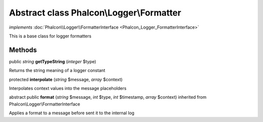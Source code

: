 Abstract class **Phalcon\\Logger\\Formatter**
=============================================

*implements* :doc:`Phalcon\\Logger\\FormatterInterface <Phalcon_Logger_FormatterInterface>`

This is a base class for logger formatters


Methods
-------

public *string*  **getTypeString** (*integer* $type)

Returns the string meaning of a logger constant



protected  **interpolate** (*string* $message, *array* $context)

Interpolates context values into the message placeholders



abstract public  **format** (*string* $message, *int* $type, *int* $timestamp, *array* $context) inherited from Phalcon\\Logger\\FormatterInterface

Applies a format to a message before sent it to the internal log



